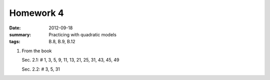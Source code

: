 Homework 4 
##########

:date: 2012-09-18 
:summary: Practicing with quadratic models
:tags: B.8, B.9, B.12

1. From the book

   Sec. 2.1: # 1, 3, 5, 9, 11, 13, 21, 25, 31, 43, 45, 49

   Sec. 2.2: # 3, 5, 31



